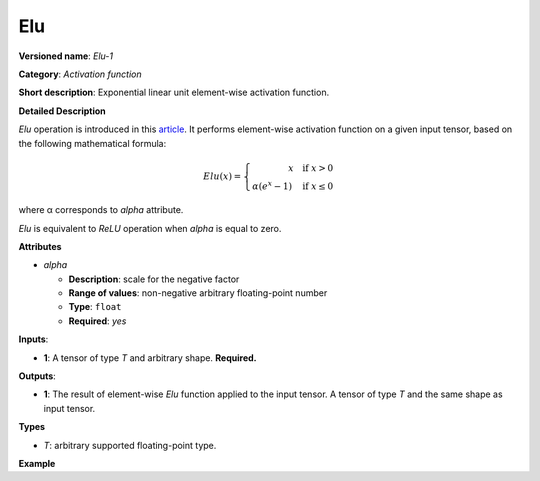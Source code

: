 .. {#openvino_docs_ops_activation_Elu_1}

Elu
===


.. meta::
  :description: Learn about Elu-1 - an element-wise, activation operation, which 
                can be performed on a single tensor in OpenVINO.

**Versioned name**: *Elu-1*

**Category**: *Activation function*

**Short description**: Exponential linear unit element-wise activation function.

**Detailed Description**

*Elu* operation is introduced in this `article <https://arxiv.org/abs/1511.07289v3>`__.
It performs element-wise activation function on a given input tensor, based on the following mathematical formula:

.. math::

   Elu(x) = \left\lbrace
   \begin{array}{r}
       x \quad \text{if } x > 0 \\
       \alpha(e^{x} - 1) \quad \text{if } x \leq 0
   \end{array}
   \right.


where α corresponds to *alpha* attribute.

*Elu* is equivalent to *ReLU* operation when *alpha* is equal to zero.

**Attributes**

* *alpha*

  * **Description**: scale for the negative factor
  * **Range of values**: non-negative arbitrary floating-point number
  * **Type**: ``float``
  * **Required**: *yes*

**Inputs**:

* **1**: A tensor of type *T* and arbitrary shape. **Required.**

**Outputs**:

* **1**: The result of element-wise *Elu* function applied to the input tensor. A tensor of type *T* and the same shape as input tensor.

**Types**

* *T*: arbitrary supported floating-point type.

**Example**

.. code-block:: xml
   :force:
   
   <layer ... type="Elu">
       <data alpha="1.0"/>
       <input>
           <port id="0">
               <dim>1</dim>
               <dim>128</dim>
           </port>
       </input>
       <output>
           <port id="1">
               <dim>1</dim>
               <dim>128</dim>
           </port>
       </output>
   </layer>



